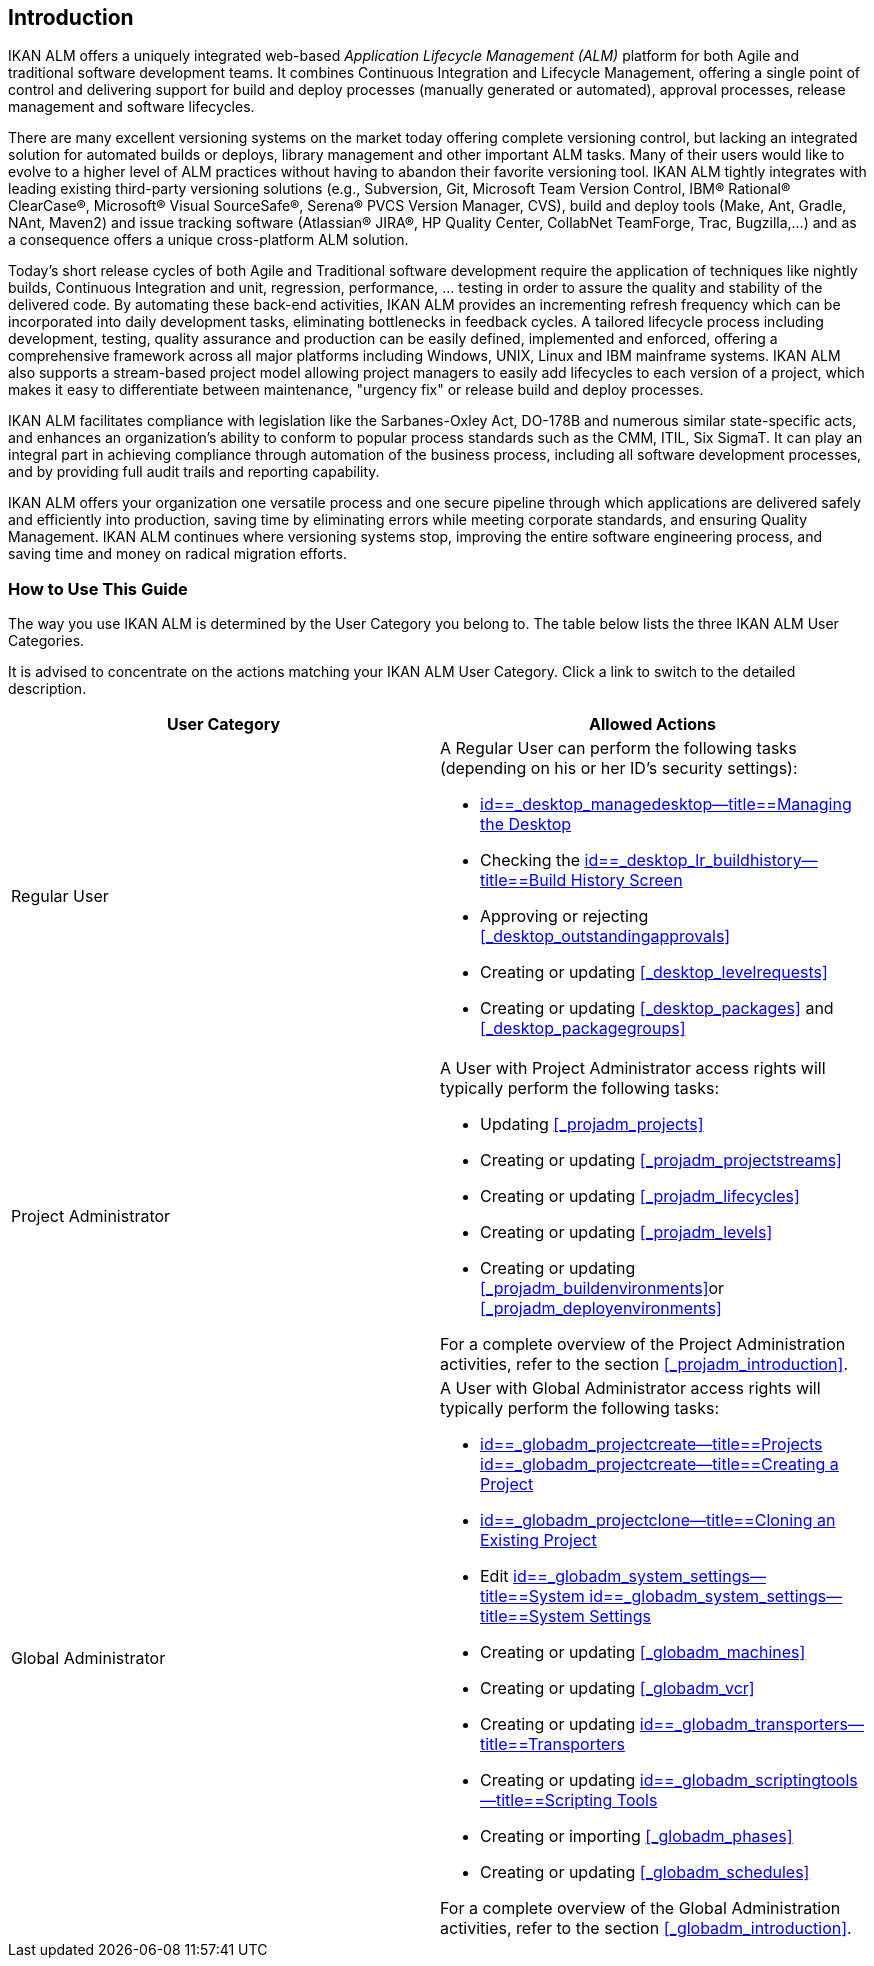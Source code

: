 
== Introduction  
(((IKAN ALM ,Introduction))) 

IKAN ALM offers a uniquely integrated web-based _Application
Lifecycle Management (ALM)_ platform for both Agile and traditional software development teams.
It combines Continuous Integration and Lifecycle Management, offering a single point of control and delivering support for build and deploy processes (manually generated or automated), approval processes, release management and software lifecycles.

There are many excellent versioning systems on the market today offering complete versioning control, but lacking an integrated solution for automated builds or deploys, library management and other important ALM tasks.
Many of their users would like to evolve to a higher level of ALM practices without having to abandon their favorite versioning tool.
IKAN ALM tightly integrates with leading existing third-party versioning solutions (e.g., Subversion, Git, Microsoft Team Version Control, IBM(R) Rational(R) ClearCase(R), Microsoft(R) Visual SourceSafe(R), Serena(R) PVCS Version Manager, CVS), build and deploy tools (Make, Ant, Gradle, NAnt, Maven2) and issue tracking software (Atlassian(R) JIRA(R), HP Quality Center, CollabNet TeamForge, Trac, Bugzilla,...) and as a consequence offers a unique cross-platform ALM solution. 

Today's short release cycles of both Agile and Traditional software development require the application of techniques like nightly builds, Continuous Integration and unit, regression, performance, ... testing in order to assure the quality and stability of the delivered code.
By automating these back-end activities, IKAN ALM provides an incrementing refresh frequency which can be incorporated into daily development tasks, eliminating bottlenecks in feedback cycles.
A tailored lifecycle process including development, testing, quality assurance and production can be easily defined, implemented and enforced, offering a comprehensive framework across all major platforms including Windows, UNIX, Linux and IBM mainframe systems.
IKAN ALM also supports a stream-based project model allowing project managers to easily add lifecycles to each version of a project, which makes it easy to differentiate between maintenance, "urgency fix" or release build and deploy processes.

IKAN ALM facilitates compliance with legislation like the Sarbanes-Oxley Act, DO-178B and numerous similar state-specific acts, and enhances an organization's ability to conform to popular process standards such as the CMM, ITIL, Six SigmaT.
It can play an integral part in achieving compliance through automation of the business process, including all software development processes, and by providing full audit trails and reporting capability.

IKAN ALM offers your organization one versatile process and one secure pipeline through which applications are delivered safely and efficiently into production, saving time by eliminating errors while meeting corporate standards, and ensuring Quality Management.
IKAN ALM continues where versioning systems stop, improving the entire software engineering process, and saving time and money on radical migration efforts.

[[_usethisguide]]
=== How to Use This Guide

The way you use IKAN ALM is determined by the User Category you belong to.
The table below lists the three IKAN ALM User Categories. 

It is advised to concentrate on the actions matching your IKAN ALM User Category.
Click a link to switch to the detailed description.

[cols="1,1", frame="topbot", options="header"]
|===
| User Category
| Allowed Actions


|Regular User
a|A Regular User can perform the following tasks (depending on his or her ID`'s security settings):

* <<Desktop_ManageDesktop.adoc#_desktop_managedesktop,id==_desktop_managedesktop--title==Managing the Desktop>>
* Checking the <<Desktop_LevelRequests.adoc#_desktop_lr_buildhistory,id==_desktop_lr_buildhistory--title==Build History Screen>>
* Approving or rejecting <<#_desktop_outstandingapprovals,>>
* Creating or updating <<#_desktop_levelrequests,>>
* Creating or updating <<#_desktop_packages,>> and <<#_desktop_packagegroups,>>

|Project Administrator
a|A User with Project Administrator access rights will typically perform the following tasks:

* Updating <<#_projadm_projects,>>
* Creating or updating <<#_projadm_projectstreams,>>
* Creating or updating <<#_projadm_lifecycles,>>
* Creating or updating <<#_projadm_levels,>>
* Creating or updating <<#_projadm_buildenvironments,>>or <<#_projadm_deployenvironments,>>

For a complete overview of the Project Administration activities, refer to the section <<#_projadm_introduction,>>.

|Global Administrator
a|A User with Global Administrator access rights will typically perform the following tasks:

* <<GlobAdm_Project.adoc#_globadm_projectcreate,id==_globadm_projectcreate--title==Projects id==_globadm_projectcreate--title==Creating a Project>>
* <<GlobAdm_Project.adoc#_globadm_projectclone,id==_globadm_projectclone--title==Cloning an Existing Project>>
* Edit <<GlobAdm_System.adoc#_globadm_system_settings,id==_globadm_system_settings--title==System id==_globadm_system_settings--title==System Settings>>
* Creating or updating <<#_globadm_machines,>>
* Creating or updating <<#_globadm_vcr,>>
* Creating or updating <<GlobAdm_Transporters.adoc#_globadm_transporters,id==_globadm_transporters--title==Transporters>>
* Creating or updating <<GlobAdm_ScriptingTools.adoc#_globadm_scriptingtools,id==_globadm_scriptingtools--title==Scripting Tools>>
* Creating or importing <<#_globadm_phases,>>
* Creating or updating <<#_globadm_schedules,>>

For a complete overview of the Global Administration activities, refer to the section <<#_globadm_introduction,>>.
|===